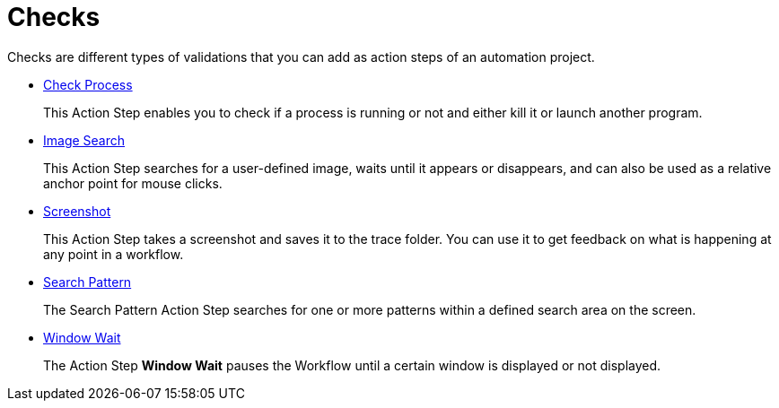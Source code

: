 

= Checks

Checks are different types of validations that you can add as action steps of an automation project.

* xref:toolbox-checks-check-process.adoc[Check Process]
+
This Action Step enables you to check if a process is running or not and either kill it or launch another program.
* xref:toolbox-checks-image-search.adoc[Image Search]
+
This Action Step searches for a user-defined image, waits until it appears or disappears, and can also be used as a relative anchor point for mouse clicks.
* xref:toolbox-checks-screenshot.adoc[Screenshot]
+
This Action Step takes a screenshot and saves it to the trace folder. You can use it to get feedback on what is happening at any point in a workflow.
* xref:toolbox-checks-search-pattern.adoc[Search Pattern]
+
The Search Pattern Action Step searches for one or more patterns within a defined search area on the screen.
* xref:toolbox-checks-window-wait.adoc[Window Wait]
+
The Action Step *Window Wait* pauses the Workflow until a certain window is displayed or not displayed.
